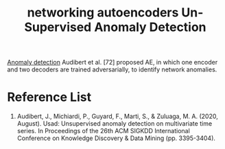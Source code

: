 :PROPERTIES:
:ID:       48d3cbad-09ee-4259-a811-be9080e24f83
:END:
#+title: networking autoencoders Un-Supervised Anomaly Detection
#+filetags:  

[[id:d65974e5-d0d4-4bb0-9449-2551e188a576][Anomaly detection]]
Audibert et al. [72] proposed AE, in which one encoder and two decoders are trained adversarially, to identify network anomalies.

* Reference List
1. Audibert, J., Michiardi, P., Guyard, F., Marti, S., & Zuluaga, M. A. (2020, August). Usad: Unsupervised anomaly detection on multivariate time series. In Proceedings of the 26th ACM SIGKDD International Conference on Knowledge Discovery & Data Mining (pp. 3395-3404).
